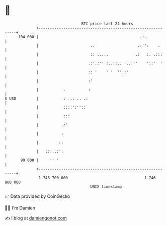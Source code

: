 * 👋

#+begin_example
                                     BTC price last 24 hours                    
                 +------------------------------------------------------------+ 
         104 000 |                                             .:.            | 
                 |                       ..                   .:'':    .      | 
                 |                       :: .....            .:   :. .:::     | 
                 |                      .:'.:'' :..::..  ..:''    '::'  '     | 
                 |                      :: '    ' '  ''::'                    | 
                 |                      :'                                    | 
                 |           .          :                                     | 
   $ USD         |           :  .: .. .:                                      | 
                 |           ::::':''::                                       | 
                 |           :::                                              | 
                 |          .:'                                               | 
                 |          :                                                 | 
                 |         ::                                                 | 
                 |   :::..:':                                                 | 
          99 000 |     '' '                                                   | 
                 +------------------------------------------------------------+ 
                  1 746 700 000                                  1 746 800 000  
                                         UNIX timestamp                         
#+end_example
📈 Data provided by CoinGecko

🧑‍💻 I'm Damien

✍️ I blog at [[https://www.damiengonot.com][damiengonot.com]]
